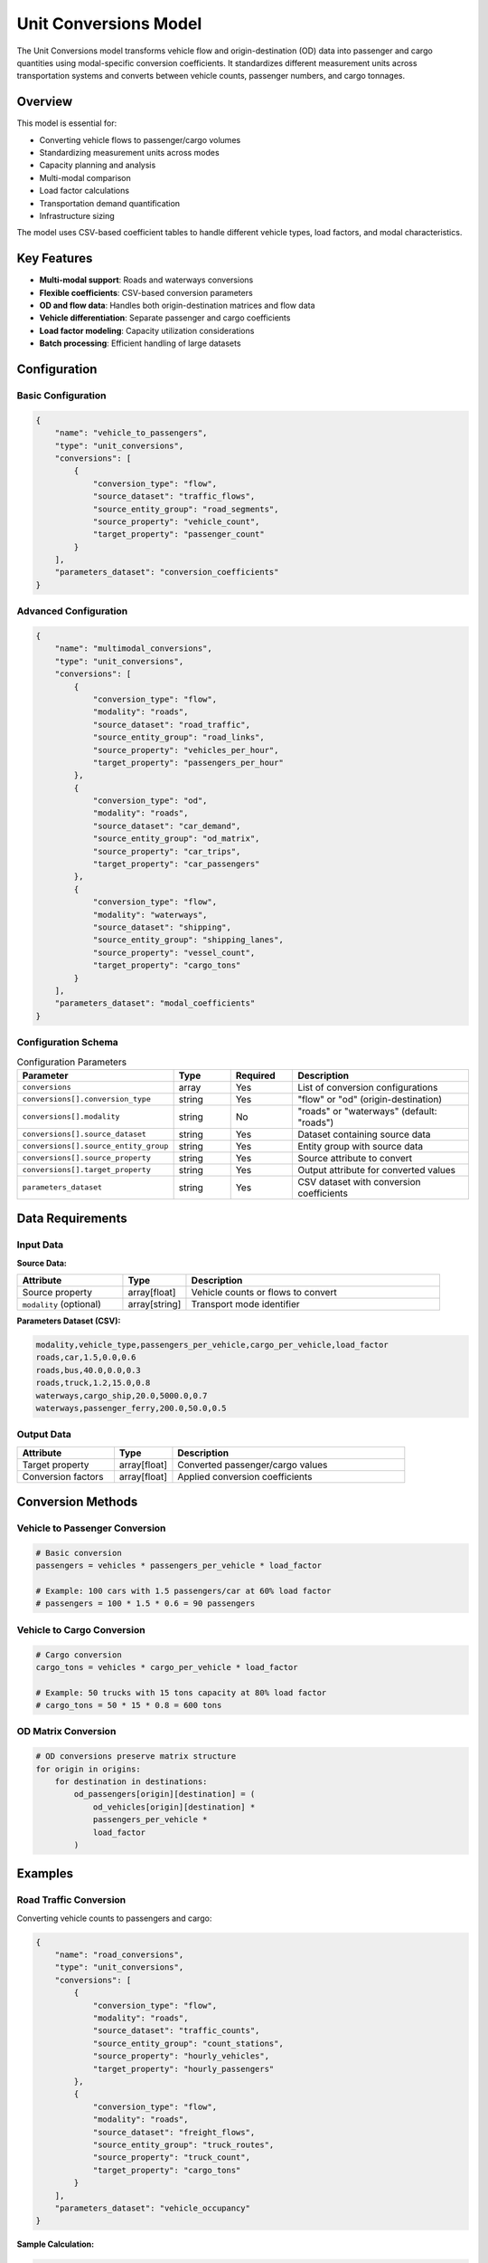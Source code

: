 Unit Conversions Model
======================

The Unit Conversions model transforms vehicle flow and origin-destination (OD) data into passenger and cargo quantities using modal-specific conversion coefficients. It standardizes different measurement units across transportation systems and converts between vehicle counts, passenger numbers, and cargo tonnages.

Overview
--------

This model is essential for:

- Converting vehicle flows to passenger/cargo volumes
- Standardizing measurement units across modes
- Capacity planning and analysis
- Multi-modal comparison
- Load factor calculations
- Transportation demand quantification
- Infrastructure sizing

The model uses CSV-based coefficient tables to handle different vehicle types, load factors, and modal characteristics.

Key Features
------------

- **Multi-modal support**: Roads and waterways conversions
- **Flexible coefficients**: CSV-based conversion parameters
- **OD and flow data**: Handles both origin-destination matrices and flow data
- **Vehicle differentiation**: Separate passenger and cargo coefficients
- **Load factor modeling**: Capacity utilization considerations
- **Batch processing**: Efficient handling of large datasets

Configuration
-------------

Basic Configuration
^^^^^^^^^^^^^^^^^^^

.. code-block:: json

    {
        "name": "vehicle_to_passengers",
        "type": "unit_conversions",
        "conversions": [
            {
                "conversion_type": "flow",
                "source_dataset": "traffic_flows",
                "source_entity_group": "road_segments",
                "source_property": "vehicle_count",
                "target_property": "passenger_count"
            }
        ],
        "parameters_dataset": "conversion_coefficients"
    }

Advanced Configuration
^^^^^^^^^^^^^^^^^^^^^^

.. code-block:: json

    {
        "name": "multimodal_conversions",
        "type": "unit_conversions",
        "conversions": [
            {
                "conversion_type": "flow",
                "modality": "roads",
                "source_dataset": "road_traffic",
                "source_entity_group": "road_links",
                "source_property": "vehicles_per_hour",
                "target_property": "passengers_per_hour"
            },
            {
                "conversion_type": "od",
                "modality": "roads",
                "source_dataset": "car_demand",
                "source_entity_group": "od_matrix",
                "source_property": "car_trips",
                "target_property": "car_passengers"
            },
            {
                "conversion_type": "flow",
                "modality": "waterways",
                "source_dataset": "shipping",
                "source_entity_group": "shipping_lanes",
                "source_property": "vessel_count",
                "target_property": "cargo_tons"
            }
        ],
        "parameters_dataset": "modal_coefficients"
    }

Configuration Schema
^^^^^^^^^^^^^^^^^^^^

.. list-table:: Configuration Parameters
   :header-rows: 1
   :widths: 20 15 15 50

   * - Parameter
     - Type
     - Required
     - Description
   * - ``conversions``
     - array
     - Yes
     - List of conversion configurations
   * - ``conversions[].conversion_type``
     - string
     - Yes
     - "flow" or "od" (origin-destination)
   * - ``conversions[].modality``
     - string
     - No
     - "roads" or "waterways" (default: "roads")
   * - ``conversions[].source_dataset``
     - string
     - Yes
     - Dataset containing source data
   * - ``conversions[].source_entity_group``
     - string
     - Yes
     - Entity group with source data
   * - ``conversions[].source_property``
     - string
     - Yes
     - Source attribute to convert
   * - ``conversions[].target_property``
     - string
     - Yes
     - Output attribute for converted values
   * - ``parameters_dataset``
     - string
     - Yes
     - CSV dataset with conversion coefficients

Data Requirements
-----------------

Input Data
^^^^^^^^^^

**Source Data:**

.. list-table::
   :header-rows: 1
   :widths: 25 15 60

   * - Attribute
     - Type
     - Description
   * - Source property
     - array[float]
     - Vehicle counts or flows to convert
   * - ``modality`` (optional)
     - array[string]
     - Transport mode identifier

**Parameters Dataset (CSV):**

.. code-block:: text

    modality,vehicle_type,passengers_per_vehicle,cargo_per_vehicle,load_factor
    roads,car,1.5,0.0,0.6
    roads,bus,40.0,0.0,0.3
    roads,truck,1.2,15.0,0.8
    waterways,cargo_ship,20.0,5000.0,0.7
    waterways,passenger_ferry,200.0,50.0,0.5

Output Data
^^^^^^^^^^^

.. list-table::
   :header-rows: 1
   :widths: 25 15 60

   * - Attribute
     - Type
     - Description
   * - Target property
     - array[float]
     - Converted passenger/cargo values
   * - Conversion factors
     - array[float]
     - Applied conversion coefficients

Conversion Methods
------------------

Vehicle to Passenger Conversion
^^^^^^^^^^^^^^^^^^^^^^^^^^^^^^^

.. code-block:: python

    # Basic conversion
    passengers = vehicles * passengers_per_vehicle * load_factor

    # Example: 100 cars with 1.5 passengers/car at 60% load factor
    # passengers = 100 * 1.5 * 0.6 = 90 passengers

Vehicle to Cargo Conversion
^^^^^^^^^^^^^^^^^^^^^^^^^^^

.. code-block:: python

    # Cargo conversion
    cargo_tons = vehicles * cargo_per_vehicle * load_factor

    # Example: 50 trucks with 15 tons capacity at 80% load factor
    # cargo_tons = 50 * 15 * 0.8 = 600 tons

OD Matrix Conversion
^^^^^^^^^^^^^^^^^^^^

.. code-block:: python

    # OD conversions preserve matrix structure
    for origin in origins:
        for destination in destinations:
            od_passengers[origin][destination] = (
                od_vehicles[origin][destination] *
                passengers_per_vehicle *
                load_factor
            )

Examples
--------

Road Traffic Conversion
^^^^^^^^^^^^^^^^^^^^^^^

Converting vehicle counts to passengers and cargo:

.. code-block:: json

    {
        "name": "road_conversions",
        "type": "unit_conversions",
        "conversions": [
            {
                "conversion_type": "flow",
                "modality": "roads",
                "source_dataset": "traffic_counts",
                "source_entity_group": "count_stations",
                "source_property": "hourly_vehicles",
                "target_property": "hourly_passengers"
            },
            {
                "conversion_type": "flow",
                "modality": "roads",
                "source_dataset": "freight_flows",
                "source_entity_group": "truck_routes",
                "source_property": "truck_count",
                "target_property": "cargo_tons"
            }
        ],
        "parameters_dataset": "vehicle_occupancy"
    }

**Sample Calculation:**

.. code-block:: python

    # Input data
    traffic_count = {
        "hourly_vehicles": [500, 800, 1200],  # vehicles/hour
        "vehicle_mix": "mixed_urban"
    }

    # Coefficients (weighted average)
    coefficients = {
        "car": {"share": 0.8, "passengers": 1.4, "load_factor": 0.6},
        "bus": {"share": 0.05, "passengers": 40, "load_factor": 0.3},
        "truck": {"share": 0.15, "passengers": 1.2, "load_factor": 1.0}
    }

    # Weighted conversion factor
    factor = (0.8 * 1.4 * 0.6 + 0.05 * 40 * 0.3 + 0.15 * 1.2 * 1.0)
    #       = (0.672 + 0.6 + 0.18) = 1.452

    # Result
    passengers = [500 * 1.452, 800 * 1.452, 1200 * 1.452]
    #          = [726, 1162, 1742] passengers/hour

Maritime Cargo Conversion
^^^^^^^^^^^^^^^^^^^^^^^^^

Converting vessel counts to cargo capacity:

.. code-block:: json

    {
        "name": "port_cargo_conversion",
        "type": "unit_conversions",
        "conversions": [
            {
                "conversion_type": "flow",
                "modality": "waterways",
                "source_dataset": "port_operations",
                "source_entity_group": "berths",
                "source_property": "vessel_arrivals",
                "target_property": "cargo_handled_tons"
            }
        ],
        "parameters_dataset": "vessel_capacities"
    }

OD Matrix Transformation
^^^^^^^^^^^^^^^^^^^^^^^^

Converting trip matrices between units:

.. code-block:: json

    {
        "name": "od_conversion",
        "type": "unit_conversions",
        "conversions": [
            {
                "conversion_type": "od",
                "modality": "roads",
                "source_dataset": "demand_model",
                "source_entity_group": "car_demand",
                "source_property": "vehicle_trips",
                "target_property": "person_trips"
            }
        ],
        "parameters_dataset": "occupancy_rates"
    }

Coefficient Management
----------------------

Vehicle Type Categories
^^^^^^^^^^^^^^^^^^^^^^^

.. list-table:: Road Vehicle Coefficients
   :header-rows: 1
   :widths: 20 20 20 20 20

   * - Vehicle Type
     - Passengers/Veh
     - Cargo (tons)
     - Typical Load Factor
     - Usage Context
   * - Passenger car
     - 1.2-1.6
     - 0
     - 0.5-0.7
     - Urban/suburban
   * - Taxi
     - 2.0
     - 0
     - 0.5
     - City centers
   * - Bus (city)
     - 40-60
     - 0
     - 0.2-0.4
     - Urban transit
   * - Bus (intercity)
     - 50-80
     - 0
     - 0.6-0.8
     - Long distance
   * - Light truck
     - 1.2
     - 2-5
     - 0.7-0.9
     - Delivery
   * - Heavy truck
     - 1.0
     - 15-40
     - 0.7-0.9
     - Freight

Waterway Coefficients
^^^^^^^^^^^^^^^^^^^^^

.. list-table:: Waterway Vehicle Coefficients
   :header-rows: 1
   :widths: 25 20 20 35

   * - Vessel Type
     - Passengers
     - Cargo (tons)
     - Typical Applications
   * - Cargo ship
     - 20-30
     - 2000-20000
     - Container, bulk freight
   * - Passenger ferry
     - 100-500
     - 50-200
     - Urban water transport
   * - Barge
     - 2-5
     - 500-3000
     - River freight
   * - Cruise ship
     - 2000-6000
     - 500
     - Tourism

Performance Considerations
--------------------------

Optimization Strategies
^^^^^^^^^^^^^^^^^^^^^^^

- Pre-compute coefficient lookups
- Cache conversion factors
- Vectorize array operations
- Batch similar conversions

Scalability
^^^^^^^^^^^

.. list-table::
   :header-rows: 1
   :widths: 30 20 50

   * - Data Size
     - Processing Time
     - Recommendations
   * - < 10,000 values
     - < 0.1 seconds
     - Direct processing
   * - 10,000-100,000
     - 0.1-1 seconds
     - Vectorized operations
   * - > 100,000
     - > 1 second
     - Parallel processing

Best Practices
--------------

Coefficient Selection
^^^^^^^^^^^^^^^^^^^^^

- Use local occupancy surveys
- Consider time-of-day variations
- Account for seasonal changes
- Validate with observed data

Data Validation
^^^^^^^^^^^^^^^

- Check for reasonable output ranges
- Validate coefficient magnitudes
- Ensure unit consistency
- Test with known cases

.. code-block:: python

    # Validation checks
    assert all(passengers >= 0), "Negative passenger counts"
    assert all(cargo >= 0), "Negative cargo values"
    assert max(passengers) < reasonable_upper_bound

    # Unit consistency
    if source_unit == "vehicles/hour" and target_unit == "passengers/hour":
        assert conversion_factor > 0.5  # Minimum occupancy
        assert conversion_factor < 100   # Maximum reasonable

Integration Planning
^^^^^^^^^^^^^^^^^^^^

- Coordinate with demand models
- Align with capacity calculations
- Consider multi-step conversions
- Document conversion chains

Common Issues and Troubleshooting
----------------------------------

Zero Output Values
^^^^^^^^^^^^^^^^^^

**Issue**: All converted values are zero

**Solutions**:

- Verify source data is non-zero
- Check coefficient dataset loading
- Ensure modality matching
- Validate load factors > 0

Unrealistic Conversions
^^^^^^^^^^^^^^^^^^^^^^^

**Issue**: Output values seem too high/low

**Solutions**:

- Review coefficient magnitudes
- Check load factor assumptions
- Verify vehicle type mapping
- Compare with benchmark data

Missing Coefficients
^^^^^^^^^^^^^^^^^^^^

**Issue**: Some conversions fail due to missing parameters

**Solutions**:

- Complete coefficient CSV file
- Add default coefficients
- Implement fallback values
- Use regional averages

Integration with Other Models
-----------------------------

The Unit Conversions model integrates with:

- **Traffic Assignment Model**: Standardize demand units
- **Traffic KPI Model**: Convert for emission calculations
- **Traffic Demand Model**: Normalize demand inputs
- **Data Collector Model**: Store converted values

Advanced Features
-----------------

Time-Varying Coefficients
^^^^^^^^^^^^^^^^^^^^^^^^^

.. code-block:: python

    def get_time_coefficient(hour_of_day, base_coefficient):
        # Peak hour adjustments
        if 7 <= hour_of_day <= 9:
            return base_coefficient * 0.8  # Lower occupancy
        elif 17 <= hour_of_day <= 19:
            return base_coefficient * 0.9  # Commuter traffic
        else:
            return base_coefficient

Vehicle Mix Adjustments
^^^^^^^^^^^^^^^^^^^^^^^

.. code-block:: python

    def apply_vehicle_mix(total_vehicles, vehicle_mix_percentages):
        converted_values = 0
        for vehicle_type, percentage in vehicle_mix_percentages.items():
            vehicle_count = total_vehicles * percentage
            coefficient = get_coefficient(vehicle_type)
            converted_values += vehicle_count * coefficient
        return converted_values

Seasonal Adjustments
^^^^^^^^^^^^^^^^^^^^

.. code-block:: python

    seasonal_factors = {
        "spring": 1.0,
        "summer": 1.2,  # Tourism peak
        "autumn": 1.0,
        "winter": 0.8   # Reduced travel
    }

    def seasonal_conversion(base_value, season):
        return base_value * seasonal_factors[season]

Quality Control
---------------

Validation Methods
^^^^^^^^^^^^^^^^^^

.. code-block:: python

    def validate_conversions(input_data, output_data, coefficients):
        # Range checks
        assert all(output >= 0 for output in output_data)

        # Ratio checks
        ratios = [out/inp for out, inp in zip(output_data, input_data) if inp > 0]
        assert min(ratios) >= 0.1, "Suspiciously low conversion"
        assert max(ratios) <= 200, "Suspiciously high conversion"

        # Coefficient validation
        assert all(coef > 0 for coef in coefficients.values())

Comparison with Benchmarks
^^^^^^^^^^^^^^^^^^^^^^^^^^

.. code-block:: python

    # Compare with known benchmarks
    benchmark_occupancy = {"urban": 1.4, "suburban": 1.6, "highway": 1.8}

    calculated_occupancy = sum(passengers) / sum(vehicles)
    expected = benchmark_occupancy[area_type]

    assert abs(calculated_occupancy - expected) / expected < 0.2  # 20% tolerance

See Also
--------

- :doc:`traffic_assignment` - For demand standardization
- :doc:`traffic_kpi` - For emission factor inputs
- :doc:`traffic_demand_calculation` - For demand normalization
- :doc:`data_collector` - For storing converted data

API Reference
-------------

- :class:`movici_simulation_core.models.unit_conversions.UnitConversionsModel`
- :mod:`movici_simulation_core.models.unit_conversions.attributes`
- :mod:`movici_simulation_core.models.unit_conversions.entities`

